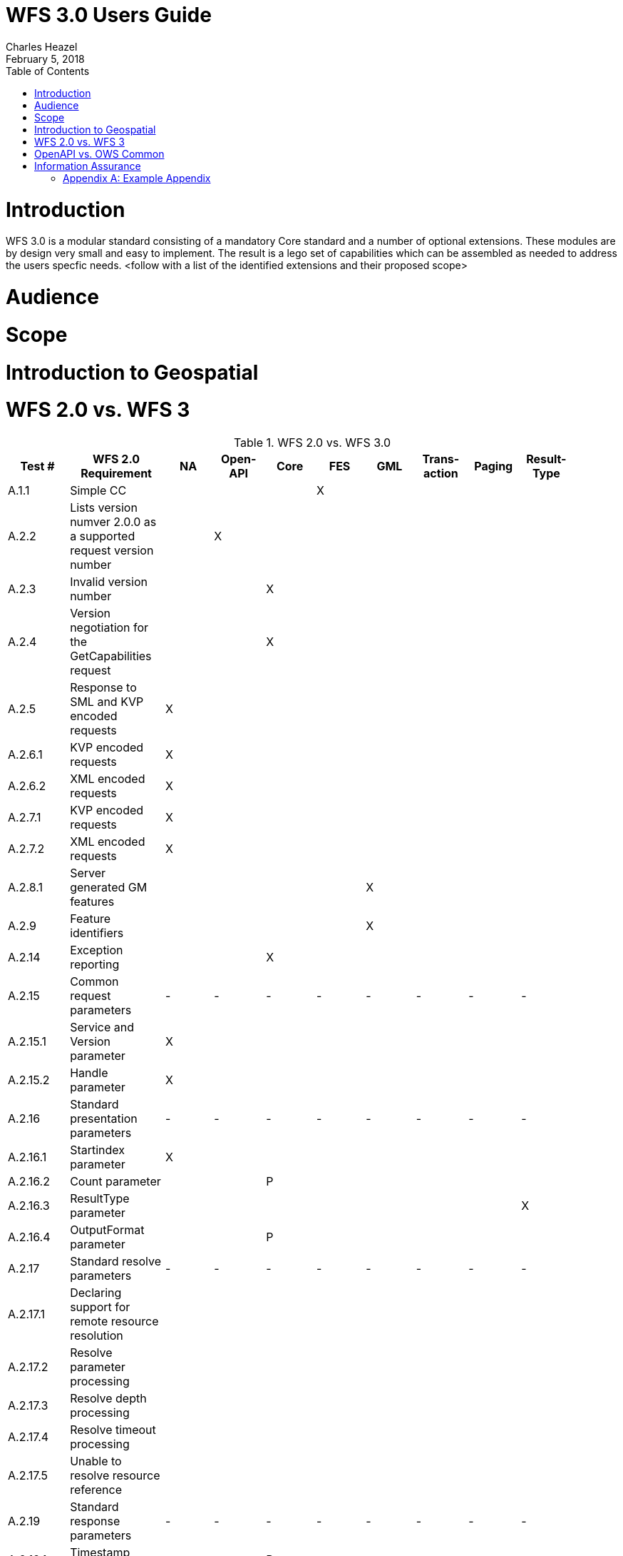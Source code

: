 = WFS 3.0 Users Guide
:author: Charles Heazel
:revdate: February 5, 2018
:doctype: article
:encoding: utf-8
:lang: en
:toc: left
:numbered:

= Introduction
WFS 3.0 is a modular standard consisting of a mandatory Core standard and a number of optional extensions.  These modules are by design very small and easy to implement.  The result is a lego set of capabilities which can be assembled as needed to address the users specfic needs.
<follow with a list of the identified extensions and their proposed scope> 


= Audience
= Scope
= Introduction to Geospatial
= WFS 2.0 vs. WFS 3

.WFS 2.0 vs. WFS 3.0
[width="100%",options="header",align="center", valign="center"]
|====================
|Test #|WFS 2.0 Requirement|NA|Open-API|Core|FES|GML|Trans-action|Paging|Result-Type| 
|A.1.1|Simple CC||||X|||||
|A.2.2|Lists version numver 2.0.0 as a supported request version number||X|||||||  
|A.2.3|Invalid version number|||X|||||| 
|A.2.4|Version negotiation for the GetCapabilities request|||X||||||  
|A.2.5|Response to SML and KVP encoded requests|X||||||||  
|A.2.6.1|KVP encoded requests|X||||||||  
|A.2.6.2|XML encoded requests|X||||||||  
|A.2.7.1|KVP encoded requests|X||||||||  
|A.2.7.2|XML encoded requests|X||||||||  
|A.2.8.1|Server generated GM features|||||X||||  
|A.2.9|Feature identifiers|||||X|||| 
|A.2.14|Exception reporting|||X|||||| 
|A.2.15|Common request parameters|-|-|-|-|-|-|-|-|
|A.2.15.1|Service and Version parameter|X|||||||| 
|A.2.15.2|Handle parameter|X||||||||  
|A.2.16|Standard presentation parameters|-|-|-|-|-|-|-|-|  
|A.2.16.1|Startindex parameter|X||||||||  
|A.2.16.2|Count parameter|||P||||||  
|A.2.16.3|ResultType parameter||||||||X|  
|A.2.16.4|OutputFormat parameter|||P||||||  
|A.2.17|Standard resolve parameters|-|-|-|-|-|-|-|-|  
|A.2.17.1|Declaring support for remote resource resolution|||||||||  
|A.2.17.2|Resolve parameter processing|||||||||
|A.2.17.3|Resolve depth processing|||||||||  
|A.2.17.4|Resolve timeout processing|||||||||  
|A.2.17.5|Unable to resolve resource reference||||||||| 
|A.2.19|Standard response parameters|-|-|-|-|-|-|-|-|
|A.2.19.1|Timestamp parameter|||P||||||
|A.2.19.2|NumberMatched parameter|-|-|-|-|-|-|-|-|  
|A.2.19.2.1|Standard processing||||||||X| 
|A.2.19.2.2|Processing with the resultType parameter|||||||||  
|A.2.19.2.2.1|Non-paging result|||||||||
|A.2.21|SchemaLocation parameter||||||||| 
|A.2.22.4|Stored queries||||||||| 
|A.1.2|Basic CC|-|-|-|-|-|-|-|-| 
|A.2.2|Lists version number 2.0.0 as a supported request version number||X|||||||  
|A.2.7|Unrecognized parameters|||||||||  
|A.2.8.1|Server generatedd GML features|||||X||||  
|A.2.11.2|Version navigation|||||||||  
|A.2.12|Xpath subset|||||||||  
|A.2.13|Predicate encoding||||X|||||  
|A.2.19|Standard response parameters|-|-|-|-|-|-|-|-|  
|A.2.19.1|Timestamp parameter||||P|||||  
|A.2.19.2|NumberMatched parameter|||||||||  
||NumberReturned parameter|||||||||  
||Next parameter|||||||||  
||Previous parameter|||||||||  
|A.2.20|Response paging|-|-|-|-|-|-|-|-|  
|A.2.20.1|Delcaring support to response paging||X|||||X||  
|A.2.20.2|Processing|||||||X||  
|A.23|Declare conformance|||||||||  
|A.1.3|Transactional CC|||||||||  
|A.2.2|Lists version number 2.0.0 as a supported request version number||X|||||||  
|A.2.8.2|Server ingests GML features|||||X|X|||  
|A.2.10|Invariant identifier|||||X|X|||  
|A.2.11|Versioning|-|-|-|-|-|-|-|-|  
|A.2.11.1|Version creation|||||X|X|||  
|A.2.18|Standard input parameters|-|-|-|-|-|-|-|-|  
|A.2.18.1|InputFormat parameter|||||||||  
|A.2.18.2|srsName parameter|||||||||  
|A.2.23|Declaring conformance||X||||X|||  
|A.1.4|Locking CC||||||X|||  
|A.23|Declare conformance||X||||X|||  
|A.1.5|HTTP GET CC|X||||||||  
|A.1.6|HTTP POST CC|X||||||||  
|A.1.7|SOAP CC|X||||||||  
|A.1.8|Inheritance CC|||||||||  
|A.2.23|Declaring conformance|||||||||  
|A.1.9|Remote resolve CC|-|-|-|-|-|-|-|-|  
|A.2.17.2.3|Remote resource resolution|||||||||  
|A.2.23|Declaring conformance|||||||||  
|A.1.10|Response Paging CC|-|-|-|-|-|-|-|-|  
|A.2.20|Response paging|||||X||||  
|A.2.23|Declaring conformance||X||X|||||  
|A.1.11|Standard Joins CC|-|-|-|-|-|-|-|-|  
|A.2.22.2.1|Standard join||||X|||||  
|A.2.23|Declaring conformance||X|X||||||  
|A.1.12|Spatial Joins CC|-|-|-|-|-|-|-|-|  
|A.2.22.2.2|Spatial Join||||X|||||  
|A.2.23|Declaring conformance||X|X||||||  
|A.1.13|Temporal Joins CC|-|-|-|-|-|-|-|-|  
|A.2.22.2.3|Temporal join||||X|||||  
|A.2.23|Declaring conformance||X|X||||||  
|A.1.14|Feature Versions CC|-|-|-|-|-|-|-|-|  
|A.2.11|Versioning||||X|||||  
|A.2.23|Declaring conformance||X|X||||||  
|A.1.15|Manage Stored Queries CC||||X|||||  
|====================

Comments:

. Count Parameter: 
. OutputFormat Parameter: HTTP content negotiation will be used to implement this functionality.  If that proves to be insufficient, then an extension may be added.
. Timestamp Parameter: The HTTP response timestamp may be sufficient to implement this functionality.  

= OpenAPI vs. OWS Common
= Information Assurance
TBD

[appendix]
== Example Appendix

One or more optional appendixes go here at section level 1.
